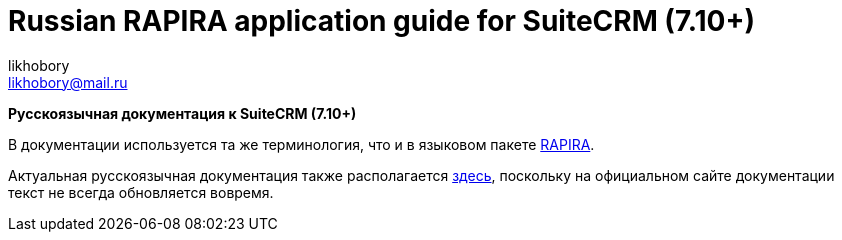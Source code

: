 :author: likhobory
:email: likhobory@mail.ru

= Russian RAPIRA application guide for SuiteCRM (7.10+)


*Русскоязычная документация к SuiteCRM (7.10+)*

В документации используется та же терминология, что и в языковом пакете https://github.com/likhobory/SuiteCRM7RU[RAPIRA].

Актуальная русскоязычная документация также располагается https://russian-rapira-suitecrm-docs.netlify.app/ru[здесь], поскольку на официальном сайте документации текст не всегда обновляется вовремя.





